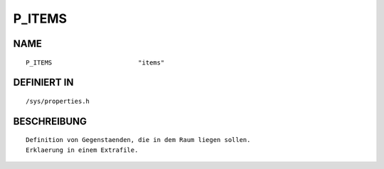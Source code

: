 P_ITEMS
=======

NAME
----
::

    P_ITEMS                       "items"                       

DEFINIERT IN
------------
::

    /sys/properties.h

BESCHREIBUNG
------------
::

     Definition von Gegenstaenden, die in dem Raum liegen sollen.
     Erklaerung in einem Extrafile.

